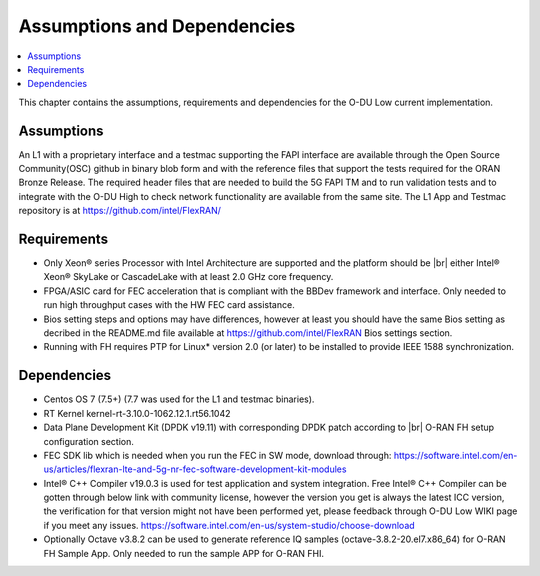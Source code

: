 ..    Copyright (c) 2019 Intel
..
..  Licensed under the Apache License, Version 2.0 (the "License");
..  you may not use this file except in compliance with the License.
..  You may obtain a copy of the License at
..
..      http://www.apache.org/licenses/LICENSE-2.0
..
..  Unless required by applicable law or agreed to in writing, software
..  distributed under the License is distributed on an "AS IS" BASIS,
..  WITHOUT WARRANTIES OR CONDITIONS OF ANY KIND, either express or implied.
..  See the License for the specific language governing permissions and
..  limitations under the License.

.. |br| raw:: html

   <br />


Assumptions and Dependencies
===============================

.. contents::
    :depth: 3
    :local:

This chapter contains the assumptions, requirements and dependencies for the O-DU Low current implementation.

Assumptions
-----------

An L1 with a proprietary interface and a testmac supporting the FAPI interface are available through the Open Source Community(OSC) github in binary blob form and with the reference
files that support the tests required for the ORAN Bronze Release. The required header files that are needed to build the 5G FAPI TM and to run validation tests and to integrate with the O-DU
High to check network functionality are available from the same site.
The L1 App and Testmac repository is at https://github.com/intel/FlexRAN/

Requirements
------------
* Only Xeon® series Processor with Intel Architecture are supported and the platform should be |br|
  either Intel® Xeon® SkyLake or CascadeLake with at least 2.0 GHz core frequency.
* FPGA/ASIC card for FEC acceleration that is compliant with the BBDev framework and interface. Only needed to run high throughput cases with the HW FEC card assistance.
* Bios setting steps and options may have differences, however at least you should have the same Bios setting as decribed in the README.md file available at https://github.com/intel/FlexRAN Bios settings section.
* Running with FH requires PTP for Linux\* version 2.0 (or later) to be installed to provide IEEE 1588 synchronization.

Dependencies
------------

* Centos OS 7 (7.5+) (7.7 was used for the L1 and testmac binaries).

* RT Kernel kernel-rt-3.10.0-1062.12.1.rt56.1042

* Data Plane Development Kit (DPDK v19.11) with corresponding DPDK patch according to |br| O-RAN FH setup configuration section.

* FEC SDK lib which is needed when you run the FEC in SW mode, download through: https://software.intel.com/en-us/articles/flexran-lte-and-5g-nr-fec-software-development-kit-modules

* Intel® C++ Compiler v19.0.3 is used for test application and system integration. Free Intel® C++ Compiler can be gotten through below link with community license, however the version you get is always the latest ICC version, the verification for that version might not have been performed yet, please feedback through O-DU Low WIKI page if you meet any issues.
  https://software.intel.com/en-us/system-studio/choose-download 

* Optionally Octave v3.8.2 can be used to generate reference IQ samples (octave-3.8.2-20.el7.x86_64) for O-RAN FH Sample App. Only needed to run the sample APP for O-RAN FHI.




